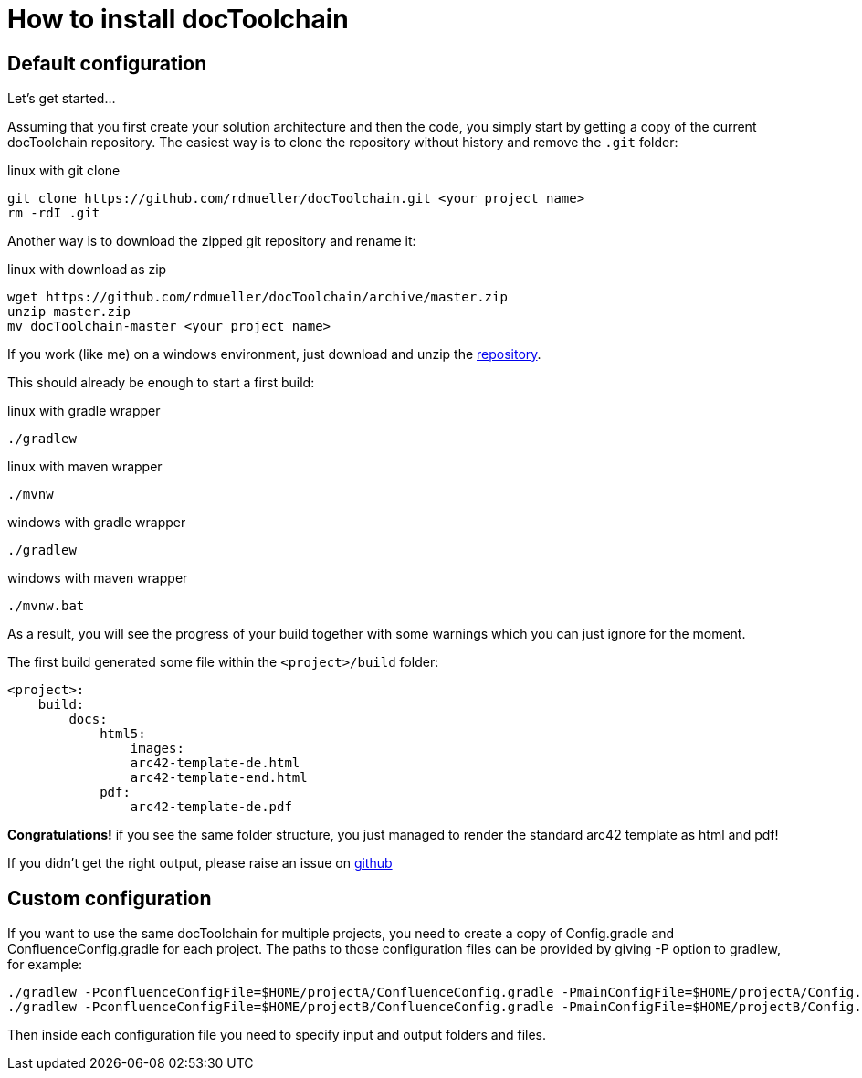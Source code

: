 = How to install docToolchain

== Default configuration

Let's get started...

Assuming that you first create your solution architecture and then the code, you simply start by getting a copy of the current docToolchain repository.
The easiest way is to clone the repository without history and remove the `.git` folder:

.linux with git clone
[source,bash]
----
git clone https://github.com/rdmueller/docToolchain.git <your project name>
rm -rdI .git
----

Another way is to download the zipped git repository and rename it:

.linux with download as zip
[source, bash]
----
wget https://github.com/rdmueller/docToolchain/archive/master.zip
unzip master.zip
mv docToolchain-master <your project name>
----


If you work (like me) on a windows environment, just download and unzip the https://github.com/rdmueller/docToolchain/archive/master.zip[repository].

//[source]
//----
//(New-Object Net.WebClient).DownloadFile('https://github.com/rdmueller/docToolchain/archive/master.zip','master.zip')
//----

This should already be enough to start a first build:


.linux with gradle wrapper
[source, bash]
----
./gradlew
----

.linux with maven wrapper
[source, bash]
----
./mvnw
----

.windows with gradle wrapper
[source, bash]
----
./gradlew
----

.windows with maven wrapper
[source, bash]
----
./mvnw.bat
----

As a result, you will see the progress of your build together with some warnings which you can just ignore for the moment.

The first build generated some file within the `<project>/build` folder:

[source]
----
<project>:
    build:
        docs:
            html5:
                images:
                arc42-template-de.html
                arc42-template-end.html
            pdf:
                arc42-template-de.pdf
----

*Congratulations!* if you see the same folder structure, you just managed to render the standard arc42 template as html and pdf!

If you didn't get the right output, please raise an issue on https://github.com/rdmueller/docToolchain/issues[github]

== Custom configuration

If you want to use the same docToolchain for multiple projects, you need to create a copy of Config.gradle and ConfluenceConfig.gradle for each project.
The paths to those configuration files can be provided by giving -P option to gradlew, for example:

[source, bash]
----
./gradlew -PconfluenceConfigFile=$HOME/projectA/ConfluenceConfig.gradle -PmainConfigFile=$HOME/projectA/Config.gradle
./gradlew -PconfluenceConfigFile=$HOME/projectB/ConfluenceConfig.gradle -PmainConfigFile=$HOME/projectB/Config.gradle
----

Then inside each configuration file you need to specify input and output folders and files.
